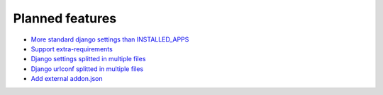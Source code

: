 .. _todo:

################
Planned features
################

* `More standard django settings than INSTALLED_APPS <issue_5>`_
* `Support extra-requirements <issue_6>`_
* `Django settings splitted in multiple files <issue_7>`_
* `Django urlconf splitted in multiple files <issue_8>`_
* `Add external addon.json <issue_9>`_




.. _issue_5: https://github.com/nephila/django-app-enabler/issues/5
.. _issue_6: https://github.com/nephila/django-app-enabler/issues/6
.. _issue_7: https://github.com/nephila/django-app-enabler/issues/7
.. _issue_8: https://github.com/nephila/django-app-enabler/issues/8
.. _issue_9: https://github.com/nephila/django-app-enabler/issues/9
